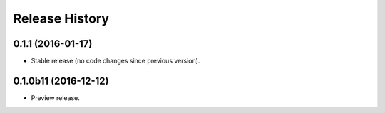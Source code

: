 .. :changelog:

Release History
===============

0.1.1 (2016-01-17)
+++++++++++++++++++++

* Stable release (no code changes since previous version).

0.1.0b11 (2016-12-12)
+++++++++++++++++++++

* Preview release.
